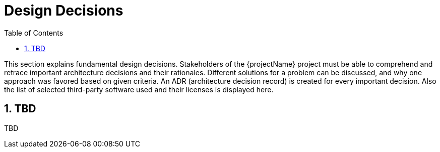 [[chapter-design-decisions]]
:docinfo: shared
:toc: left
:toclevels: 3
:sectnums:
:copyright: Apache License 2.0

= Design Decisions

This section explains fundamental design decisions.
Stakeholders of the {projectName} project must be able to comprehend and retrace important architecture decisions and their rationales.
Different solutions for a problem can be discussed, and why one approach was favored based on given criteria.
An ADR (architecture decision record) is created for every important decision.
Also the list of selected third-party software used and their licenses is displayed here.

== TBD

TBD

